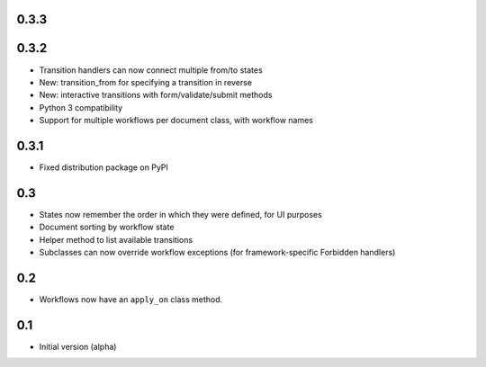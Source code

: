 0.3.3
-----

0.3.2
-----

- Transition handlers can now connect multiple from/to states
- New: transition_from for specifying a transition in reverse
- New: interactive transitions with form/validate/submit methods
- Python 3 compatibility
- Support for multiple workflows per document class, with workflow names

0.3.1
-----

- Fixed distribution package on PyPI

0.3
---

- States now remember the order in which they were defined, for UI purposes
- Document sorting by workflow state
- Helper method to list available transitions
- Subclasses can now override workflow exceptions
  (for framework-specific Forbidden handlers)


0.2
---

- Workflows now have an ``apply_on`` class method.

0.1
---

- Initial version (alpha)
